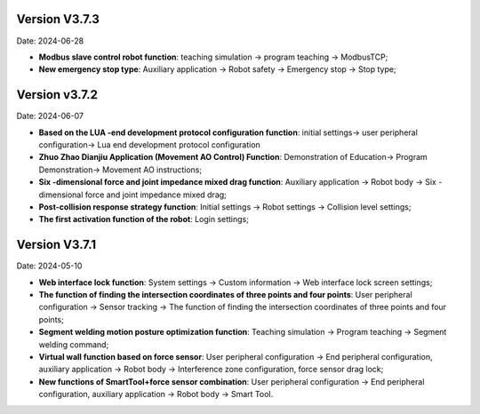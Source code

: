 
Version V3.7.3
-----------------

Date: 2024-06-28

- **Modbus slave control robot function**: teaching simulation -> program teaching -> ModbusTCP;

- **New emergency stop type**: Auxiliary application -> Robot safety -> Emergency stop -> Stop type;

Version v3.7.2
---------------------

Date: 2024-06-07

- **Based on the LUA -end development protocol configuration function**: initial settings-> user peripheral configuration-> Lua end development protocol configuration

- **Zhuo Zhao Dianjiu Application (Movement AO Control) Function**: Demonstration of Education-> Program Demonstration-> Movement AO instructions;

- **Six -dimensional force and joint impedance mixed drag function**: Auxiliary application -> Robot body -> Six -dimensional force and joint impedance mixed drag;

- **Post-collision response strategy function**: Initial settings -> Robot settings -> Collision level settings;

- **The first activation function of the robot**: Login settings;
    
Version V3.7.1
-----------------

Date: 2024-05-10

- **Web interface lock function**: System settings -> Custom information -> Web interface lock screen settings;

- **The function of finding the intersection coordinates of three points and four points**: User peripheral configuration -> Sensor tracking -> The function of finding the intersection coordinates of three points and four points;

- **Segment welding motion posture optimization function**: Teaching simulation -> Program teaching -> Segment welding command;

- **Virtual wall function based on force sensor**: User peripheral configuration -> End peripheral configuration, auxiliary application -> Robot body -> Interference zone configuration, force sensor drag lock;

- **New functions of SmartTool+force sensor combination**: User peripheral configuration -> End peripheral configuration, auxiliary application -> Robot body -> Smart Tool.
